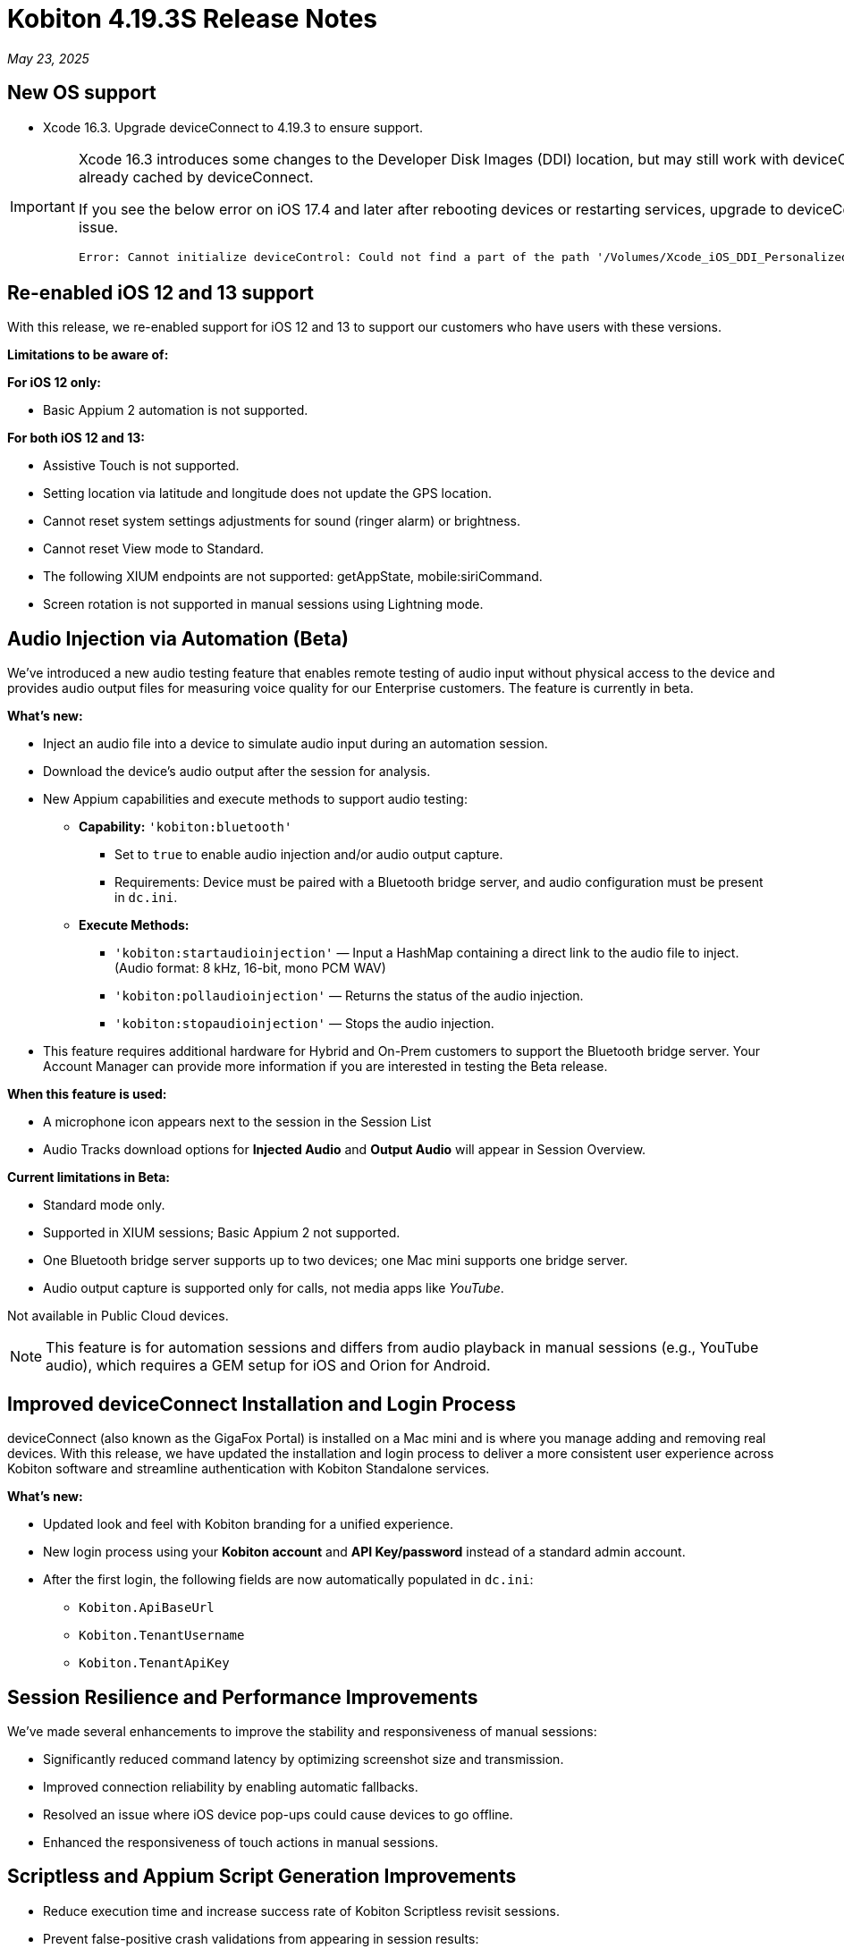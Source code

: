 = Kobiton 4.19.3S Release Notes
:navtitle: Kobiton 4.19.3S release notes

_May 23, 2025_

== New OS support

* Xcode 16.3. Upgrade deviceConnect to 4.19.3 to ensure support.

[IMPORTANT]
====

Xcode 16.3 introduces some changes to the Developer Disk Images (DDI) location, but may still work with deviceConnect 4.18.3 if the DDI is already cached by deviceConnect.

If you see the below error on iOS 17.4 and later after rebooting devices or restarting services, upgrade to deviceConnect 4.19.3 to resolve the DDI issue.
[source]
Error: Cannot initialize deviceControl: Could not find a part of the path '/Volumes/Xcode_iOS_DDI_Personalized/Restore/BuildManifest.plist'.

====

[#_re_enabled_ios_12_and_13_support]
== Re-enabled iOS 12 and 13 support

With this release, we re-enabled support for iOS 12 and 13 to support our customers who have users with these versions.

*Limitations to be aware of:*

*For iOS 12 only:*

* Basic Appium 2 automation is not supported.

*For both iOS 12 and 13:*

* Assistive Touch is not supported.

* Setting location via latitude and longitude does not update the GPS location.

* Cannot reset system settings adjustments for sound (ringer alarm) or brightness.

* Cannot reset View mode to Standard.

* The following XIUM endpoints are not supported: getAppState, mobile:siriCommand.

* Screen rotation is not supported in manual sessions using Lightning mode.

== Audio Injection via Automation (Beta)

We’ve introduced a new audio testing feature that enables remote testing of audio input without physical access to the device and provides audio output files for measuring voice quality for our Enterprise customers. The feature is currently in beta.

*What's new:*

* Inject an audio file into a device to simulate audio input during an automation session.

* Download the device’s audio output after the session for analysis.

* New Appium capabilities and execute methods to support audio testing:

** *Capability:* `'kobiton:bluetooth'`

*** Set to `true` to enable audio injection and/or audio output capture.

*** Requirements: Device must be paired with a Bluetooth bridge server, and audio configuration must be present in `dc.ini`.

** *Execute Methods:*

***  `'kobiton:startaudioinjection'` — Input a HashMap containing a direct link to the audio file to inject. (Audio format: 8 kHz, 16-bit, mono PCM WAV)

*** `'kobiton:pollaudioinjection'` — Returns the status of the audio injection.

*** `'kobiton:stopaudioinjection'` — Stops the audio injection.

* This feature requires additional hardware for Hybrid and On-Prem customers to support the Bluetooth bridge server. Your Account Manager can provide more information if you are interested in testing the Beta release.

*When this feature is used:*

* A microphone icon appears next to the session in the Session List

* Audio Tracks download options for *Injected Audio* and *Output Audio* will appear in Session Overview.

*Current limitations in Beta:*

* Standard mode only.

* Supported in XIUM sessions; Basic Appium 2 not supported.

* One Bluetooth bridge server supports up to two devices; one Mac mini supports one bridge server.

* Audio output capture is supported only for calls, not media apps like _YouTube_.

Not available in Public Cloud devices.

[NOTE]
This feature is for automation sessions and differs from audio playback in manual sessions (e.g., YouTube audio), which requires a GEM setup for iOS and Orion for Android.

== Improved deviceConnect Installation and Login Process

deviceConnect (also known as the GigaFox Portal) is installed on a Mac mini and is where you manage adding and removing real devices. With this release, we have updated the installation and login process to deliver a more consistent user experience across Kobiton software and streamline authentication with Kobiton Standalone services.

*What's new:*

* Updated look and feel with Kobiton branding for a unified experience.

* New login process using your *Kobiton account* and *API Key/password* instead of a standard admin account.

* After the first login, the following fields are now automatically populated in `dc.ini`:

** `Kobiton.ApiBaseUrl`

** `Kobiton.TenantUsername`

** `Kobiton.TenantApiKey`

== Session Resilience and Performance Improvements

We’ve made several enhancements to improve the stability and responsiveness of manual sessions:

* Significantly reduced command latency by optimizing screenshot size and transmission.

* Improved connection reliability by enabling automatic fallbacks.

* Resolved an issue where iOS device pop-ups could cause devices to go offline.

* Enhanced the responsiveness of touch actions in manual sessions.

== Scriptless and Appium Script Generation Improvements

* Reduce execution time and increase success rate of Kobiton Scriptless revisit sessions.

* Prevent false-positive crash validations from appearing in session results:

** Ignore _Siri Search Feedback_ in Crash detector as it is not accurate.

* Generated Appium script fixes:

** Fix an issue with element not found and session timeout (C# and JUnit).

** Fix failure in scroll/swipe test step for Android app.

** Fix incomplete text input when using the SendKeys command for Android Web app.

* Test Case Management fixes:

** Prevent user from converting a session to a test case without any commands.

** Fix issue with Android tag being added to test case incorrectly.

** Fix behavior when select validation in Test Run Matrix.

** Addressed empty purple screen after clicking on _View Test Case_ after converting the test case.

** Improve the user experience of the scroll bar for the _Select individual device_ dropdown when creating test runs.

** Fixed an issue where deleting test steps caused others to be auto-selected.

* Addressed _flexCorrect_ issue for Android.

== General improvements and fixes

* Updated the HAR file format in Network Payload Capture (NPC) for improved compatibility with load testing tools.

* Ensured apps close properly after automation runs in Mixed Sessions.

* Fixed an issue where Appium downloaded the Android app APK even when `'noReset'` was set to true.

* Fixed an issue preventing app installation in manual sessions when uploading a `.zip` file containing a compressed `.ipa` or `.apk`.

* Fixed an issue preventing unsigned iOS apps from being resigned.

* Resolved an issue where the system captured a screenshot during typing actions, even when the setting was disabled.

* Addressed an iOS file open issue related to app re-signing.

* Added support for detecting Apple password prompts and entitlement popups when XML capture is disabled.

* Updated UDID filtering in the Device List.

* Removed the _Subscribe to Enterprise_ banner from the SSO Setup page.

* Improved behavior when duplicating a manual session tab—users are now redirected to the Device List page with a popup instead of ending the session in the original tab.

* Fixed an issue with app installation via URL when instrumentation was enabled.

* Added API v2 enhancements for reservations and sessions.

* Fixed App Repository search to support queries with spaces.

* Fixed an issue in Device Management where the offline device count was incorrect.

* Addressed an Inspector issue in Session Explorer when resizing or scrolling the window.

* Optimized RAM usage on the Dell server (GEM) for Lightning mode sessions.

* Fixed disconnection issue in manual sessions when Lightning mode cannot be enabled.

* Increase video quality for manual sessions where Lightning mode cannot be enabled.

* Fixed the _Only one gesture can be performed at a time_ error in XIUM iOS automation sessions.